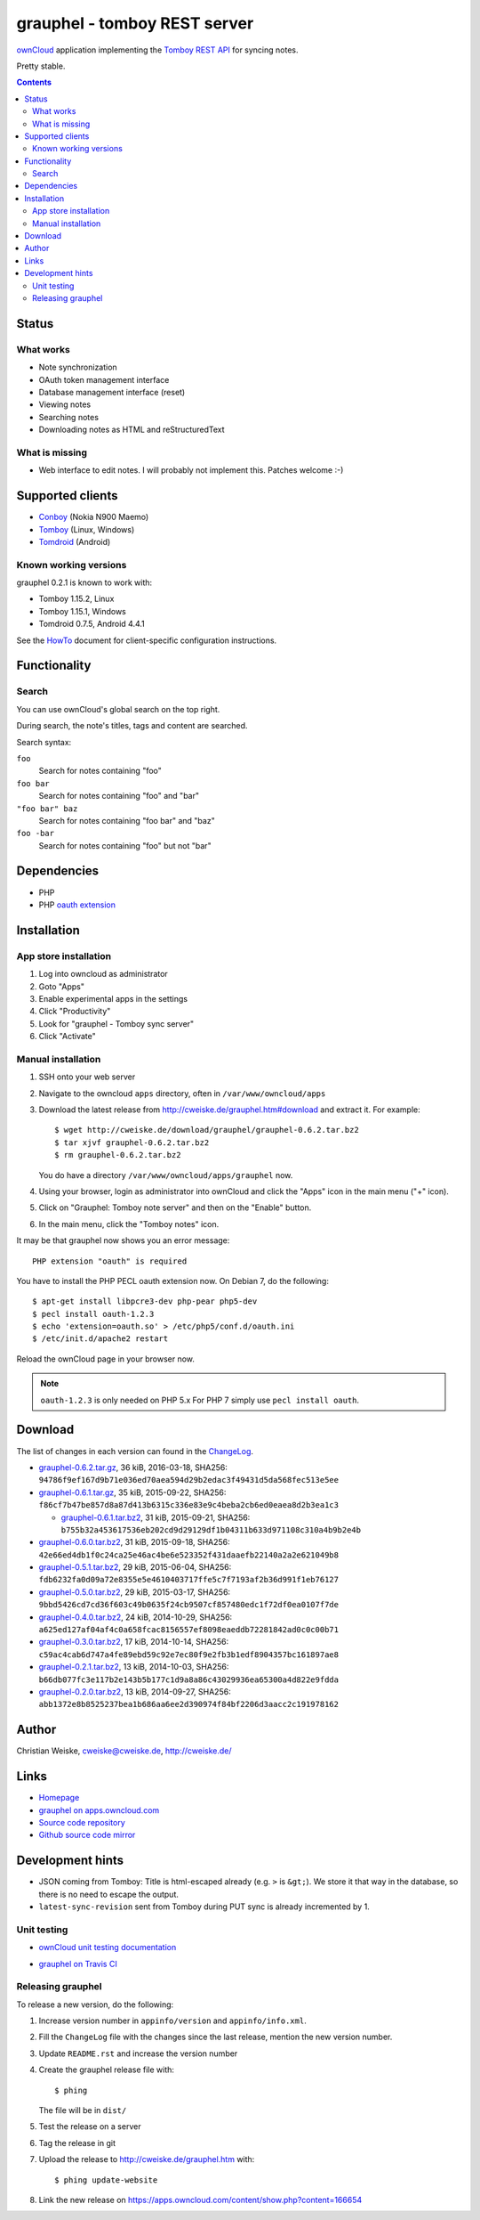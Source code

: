 *****************************
grauphel - tomboy REST server
*****************************
ownCloud__ application implementing the `Tomboy`__ `REST API`__ for syncing notes.

Pretty stable.

__ http://owncloud.org/
__ https://wiki.gnome.org/Apps/Tomboy
__ https://wiki.gnome.org/Apps/Tomboy/Synchronization/REST/1.0


.. contents::

======
Status
======

What works
==========
- Note synchronization
- OAuth token management interface
- Database management interface (reset)
- Viewing notes
- Searching notes
- Downloading notes as HTML and reStructuredText

What is missing
===============
- Web interface to edit notes. I will probably not implement this.
  Patches welcome :-)


=================
Supported clients
=================
* Conboy__ (Nokia N900 Maemo)
* Tomboy__ (Linux, Windows)
* Tomdroid__ (Android)

__ http://conboy.garage.maemo.org/
__ https://wiki.gnome.org/Apps/Tomboy
__ https://launchpad.net/tomdroid


Known working versions
======================
grauphel 0.2.1 is known to work with:

* Tomboy 1.15.2, Linux
* Tomboy 1.15.1, Windows
* Tomdroid 0.7.5, Android 4.4.1

See the HowTo__ document for client-specific configuration instructions.

__ docs/howto.rst


=============
Functionality
=============

Search
======
You can use ownCloud's global search on the top right.

During search, the note's titles, tags and content are searched.

Search syntax:

``foo``
  Search for notes containing "foo"
``foo bar``
  Search for notes containing "foo" and "bar"
``"foo bar" baz``
  Search for notes containing "foo bar" and "baz"
``foo -bar``
  Search for notes containing "foo" but not "bar"


============
Dependencies
============
* PHP
* PHP `oauth extension`__

__ http://pecl.php.net/package/oauth


============
Installation
============

App store installation
======================
#. Log into owncloud as administrator
#. Goto "Apps"
#. Enable experimental apps in the settings
#. Click "Productivity"
#. Look for "grauphel - Tomboy sync server"
#. Click "Activate"


Manual installation
===================

#. SSH onto your web server
#. Navigate to the owncloud ``apps`` directory, often in ``/var/www/owncloud/apps``
#. Download the latest release from http://cweiske.de/grauphel.htm#download
   and extract it.
   For example::

     $ wget http://cweiske.de/download/grauphel/grauphel-0.6.2.tar.bz2
     $ tar xjvf grauphel-0.6.2.tar.bz2
     $ rm grauphel-0.6.2.tar.bz2

   You do have a directory ``/var/www/owncloud/apps/grauphel`` now.
#. Using your browser, login as administrator into ownCloud and click
   the "Apps" icon in the main menu ("+" icon).
#. Click on "Grauphel: Tomboy note server" and then on the "Enable" button.
#. In the main menu, click the "Tomboy notes" icon.

It may be that grauphel now shows you an error message::

  PHP extension "oauth" is required

You have to install the PHP PECL oauth extension now.
On Debian 7, do the following::

  $ apt-get install libpcre3-dev php-pear php5-dev
  $ pecl install oauth-1.2.3
  $ echo 'extension=oauth.so' > /etc/php5/conf.d/oauth.ini
  $ /etc/init.d/apache2 restart

Reload the ownCloud page in your browser now.

.. note::
   ``oauth-1.2.3`` is only needed on PHP 5.x
   For PHP 7 simply use ``pecl install oauth``.


========
Download
========
The list of changes in each version can found in the `ChangeLog`__.

__ http://git.cweiske.de/grauphel.git/blob/HEAD:/ChangeLog

* `grauphel-0.6.2.tar.gz <http://cweiske.de/download/grauphel/grauphel-0.6.2.tar.gz>`__,
  36 kiB, 2016-03-18,
  SHA256: ``94786f9ef167d9b71e036ed70aea594d29b2edac3f49431d5da568fec513e5ee``
* `grauphel-0.6.1.tar.gz <http://cweiske.de/download/grauphel/grauphel-0.6.1.tar.gz>`__,
  35 kiB, 2015-09-22,
  SHA256: ``f86cf7b47be857d8a87d413b6315c336e83e9c4beba2cb6ed0eaea8d2b3ea1c3``

  * `grauphel-0.6.1.tar.bz2 <http://cweiske.de/download/grauphel/grauphel-0.6.1.tar.bz2>`__,
    31 kiB, 2015-09-21,
    SHA256: ``b755b32a453617536eb202cd9d29129df1b04311b633d971108c310a4b9b2e4b``
* `grauphel-0.6.0.tar.bz2 <http://cweiske.de/download/grauphel/grauphel-0.6.0.tar.bz2>`__,
  31 kiB, 2015-09-18,
  SHA256: ``42e66ed4db1f0c24ca25e46ac4be6e523352f431daaefb22140a2a2e621049b8``
* `grauphel-0.5.1.tar.bz2 <http://cweiske.de/download/grauphel/grauphel-0.5.1.tar.bz2>`__,
  29 kiB, 2015-06-04,
  SHA256: ``fdb6232fa0d09a72e8355e5e4610403717ffe5c7f7193af2b36d991f1eb76127``
* `grauphel-0.5.0.tar.bz2 <http://cweiske.de/download/grauphel/grauphel-0.5.0.tar.bz2>`__,
  29 kiB, 2015-03-17,
  SHA256: ``9bbd5426cd7cd36f603c49b0635f24cb9507cf857480edc1f72df0ea0107f7de``
* `grauphel-0.4.0.tar.bz2 <http://cweiske.de/download/grauphel/grauphel-0.4.0.tar.bz2>`__,
  24 kiB, 2014-10-29,
  SHA256: ``a625ed127af04af4c0a658fcac8156557ef8098eaeddb72281842ad0c0c00b71``
* `grauphel-0.3.0.tar.bz2 <http://cweiske.de/download/grauphel/grauphel-0.3.0.tar.bz2">`__,
  17 kiB, 2014-10-14,
  SHA256: ``c59ac4cab6d747a4fe89ebd59c92e7ec80f9e2fb3b1edf8904357bc161897ae8``
* `grauphel-0.2.1.tar.bz2 <http://cweiske.de/download/grauphel/grauphel-0.2.1.tar.bz2>`__,
  13 kiB, 2014-10-03,
  SHA256: ``b66db077fc3e117b2e143b5b177c1d9a8a86c43029936ea65300a4d822e9fdda``
* `grauphel-0.2.0.tar.bz2 <http://cweiske.de/download/grauphel/grauphel-0.2.0.tar.bz2>`__,
  13 kiB, 2014-09-27,
  SHA256: ``abb1372e8b8525237bea1b686aa6ee2d390974f84bf2206d3aacc2c191978162``


======
Author
======
Christian Weiske, cweiske@cweiske.de, http://cweiske.de/


=====
Links
=====
- `Homepage`__
- `grauphel on apps.owncloud.com`__
- `Source code repository`__
- `Github source code mirror`__

__ http://cweiske.de/grauphel.htm
__ http://apps.owncloud.com/content/show.php?action=content&content=166654
__ http://git.cweiske.de/grauphel.git/
__ https://github.com/cweiske/grauphel


=================
Development hints
=================
* JSON coming from Tomboy: Title is html-escaped already
  (e.g. ``>`` is ``&gt;``).
  We store it that way in the database, so there is no need to escape the
  output.
* ``latest-sync-revision`` sent from Tomboy during PUT sync is already
  incremented by 1.


Unit testing
============
- `ownCloud unit testing documentation`__
- `grauphel on Travis CI`__

  .. image:: https://travis-ci.org/cweiske/grauphel.svg
     :target: https://travis-ci.org/cweiske/grauphel

__ https://doc.owncloud.org/server/8.0/developer_manual/core/unit-testing.html
__ https://travis-ci.org/cweiske/grauphel


Releasing grauphel
==================
To release a new version, do the following:

#. Increase version number in ``appinfo/version`` and ``appinfo/info.xml``.
#. Fill the ``ChangeLog`` file with the changes since the last release,
   mention the new version number.
#. Update ``README.rst`` and increase the version number
#. Create the grauphel release file with::

     $ phing

   The file will be in ``dist/``
#. Test the release on a server
#. Tag the release in git
#. Upload the release to http://cweiske.de/grauphel.htm with::

     $ phing update-website

#. Link the new release on https://apps.owncloud.com/content/show.php?content=166654
